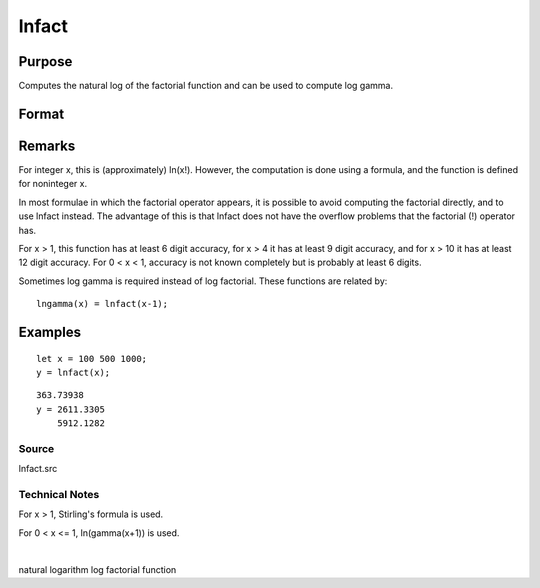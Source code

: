 
lnfact
==============================================

Purpose
----------------

Computes the natural log of the factorial function and can be used to compute log gamma.

Format
----------------
.. function:: lnfact(x)

    :param x: , all elements must be positive.
    :type x: NxK matrix or N-dimensional array

    :returns: y (*NxK matrix*), containing the natural log of the factorial of each of the elements in x.

Remarks
-------

For integer x, this is (approximately) ln(x!). However, the computation
is done using a formula, and the function is defined for noninteger x.

In most formulae in which the factorial operator appears, it is possible
to avoid computing the factorial directly, and to use lnfact instead.
The advantage of this is that lnfact does not have the overflow problems
that the factorial (!) operator has.

For x > 1, this function has at least 6 digit accuracy, for x > 4 it has
at least 9 digit accuracy, and for x > 10 it has at least 12 digit
accuracy. For 0 < x < 1, accuracy is not known completely but is
probably at least 6 digits.

Sometimes log gamma is required instead of log factorial. These
functions are related by:

::

   lngamma(x) = lnfact(x-1);


Examples
----------------

::

    let x = 100 500 1000;
    y = lnfact(x);

::

    363.73938 
    y = 2611.3305 
        5912.1282

Source
++++++

lnfact.src

.. seealso:: Functions :func:`gamma`

Technical Notes
+++++++++++++++

For x > 1, Stirling's formula is used.

For 0 < x <= 1, ln(gamma(x+1)) is used.

| 

natural logarithm log factorial function
